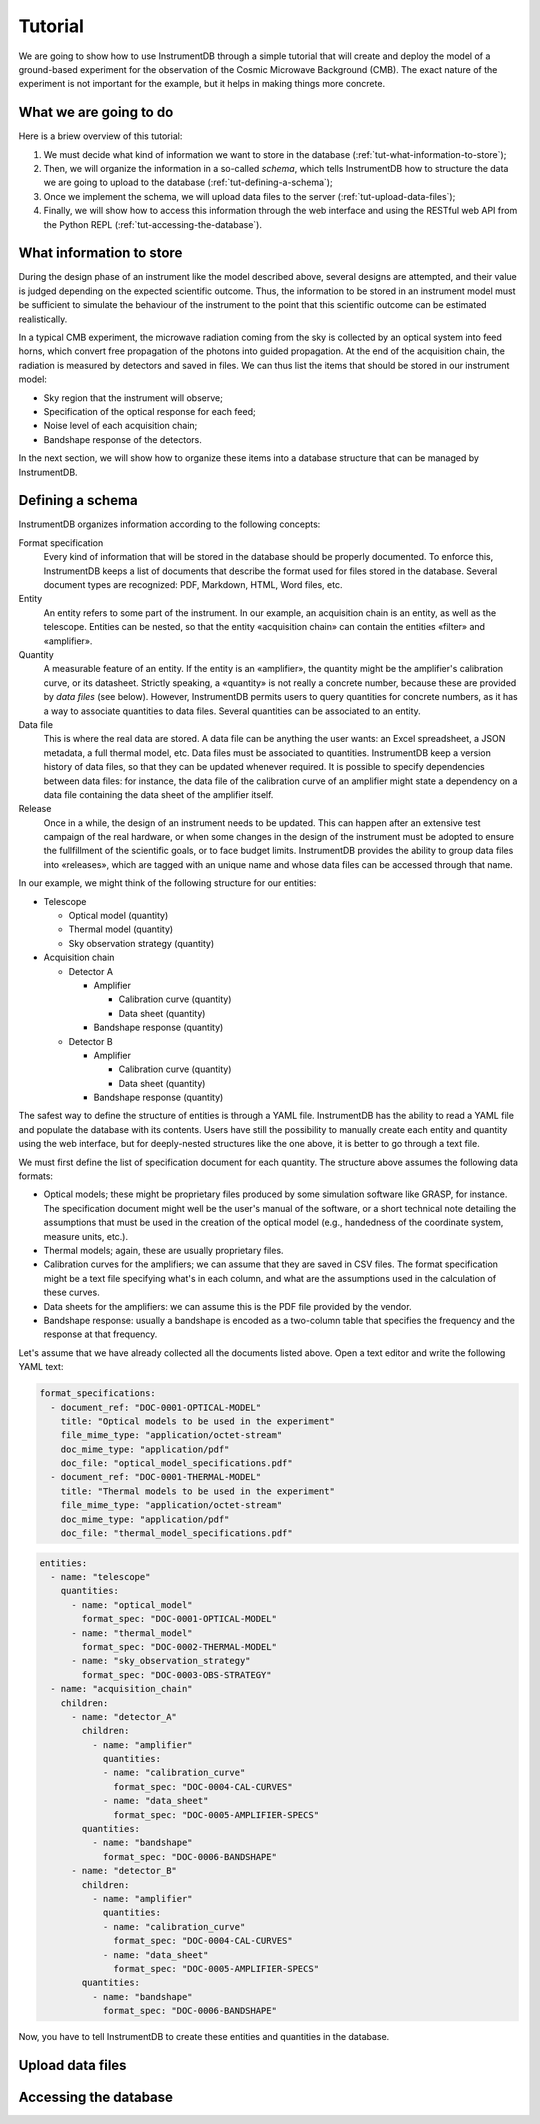 Tutorial
========

We are going to show how to use InstrumentDB through a simple tutorial
that will create and deploy the model of a ground-based experiment
for the observation of the Cosmic Microwave Background (CMB). The exact
nature of the experiment is not important for the example, but it helps
in making things more concrete.

What we are going to do
-----------------------

Here is a briew overview of this tutorial:

1. We must decide what kind of information we want to store in the database
   (:ref:`tut-what-information-to-store`);

2. Then, we will organize the information in a so-called `schema`, which
   tells InstrumentDB how to structure the data we are going to upload to
   the database (:ref:`tut-defining-a-schema`);

3. Once we implement the schema, we will upload data files to the
   server (:ref:`tut-upload-data-files`);

4. Finally, we will show how to access this information through the web
   interface and using the RESTful web API from the Python REPL
   (:ref:`tut-accessing-the-database`).

.. _tut-what-information-to-store:

What information to store
-------------------------

During the design phase of an instrument like the model described above,
several designs are attempted, and their value is judged depending on the
expected scientific outcome. Thus, the information to be stored in an
instrument model must be sufficient to simulate the behaviour of the
instrument to the point that this scientific outcome can be estimated
realistically.

In a typical CMB experiment, the microwave radiation coming from the
sky is collected by an optical system into feed horns, which convert
free propagation of the photons into guided propagation. At the end
of the acquisition chain, the radiation is measured by detectors and
saved in files. We can thus list the items that should be stored in our
instrument model:

- Sky region that the instrument will observe;
- Specification of the optical response for each feed;
- Noise level of each acquisition chain;
- Bandshape response of the detectors.

In the next section, we will show how to organize these items into a
database structure that can be managed by InstrumentDB.

.. _tut-defining-a-schema:

Defining a schema
-----------------

InstrumentDB organizes information according to the following concepts:

Format specification
   Every kind of information that will be stored in the database should be
   properly documented. To enforce this, InstrumentDB keeps a list of
   documents that describe the format used for files stored in the database.
   Several document types are recognized: PDF, Markdown, HTML, Word files, etc.

Entity
   An entity refers to some part of the instrument. In our example, an
   acquisition chain is an entity, as well as the telescope. Entities
   can be nested, so that the entity «acquisition chain» can contain the
   entities «filter» and «amplifier».

Quantity
   A measurable feature of an entity. If the entity is an «amplifier»,
   the quantity might be the amplifier's calibration curve, or its
   datasheet. Strictly speaking, a «quantity» is not really a concrete number,
   because these are provided by `data files` (see below). However, InstrumentDB
   permits users to query quantities for concrete numbers, as it has a
   way to associate quantities to data files.
   Several quantities can be associated to an entity.

Data file
   This is where the real data are stored. A data file can be anything the user
   wants: an Excel spreadsheet, a JSON metadata, a full thermal model, etc.
   Data files must be associated to quantities. InstrumentDB keep a version
   history of data files, so that they can be updated whenever required.
   It is possible to specify dependencies between data files: for instance,
   the data file of the calibration curve of an amplifier might state a
   dependency on a data file containing the data sheet of the amplifier
   itself.

Release
   Once in a while, the design of an instrument needs to be updated. This
   can happen after an extensive test campaign of the real hardware, or
   when some changes in the design of the instrument must be adopted to
   ensure the fullfillment of the scientific goals, or to face budget limits.
   InstrumentDB provides the ability to group data files into «releases»,
   which are tagged with an unique name and whose data files can be accessed
   through that name.

In our example, we might think of the following structure for our entities:

- Telescope

  - Optical model (quantity)
  - Thermal model (quantity)
  - Sky observation strategy (quantity)

- Acquisition chain

  - Detector A

    - Amplifier

      - Calibration curve (quantity)
      - Data sheet (quantity)

    - Bandshape response (quantity)

  - Detector B

    - Amplifier

      - Calibration curve (quantity)
      - Data sheet (quantity)

    - Bandshape response (quantity)

The safest way to define the structure of entities is through a YAML file.
InstrumentDB has the ability to read a YAML file and populate the database
with its contents. Users have still the possibility to manually create
each entity and quantity using the web interface, but for deeply-nested
structures like the one above, it is better to go through a text file.

We must first define the list of specification document for each quantity.
The structure above assumes the following data formats:

- Optical models; these might be proprietary files produced by some
  simulation software like GRASP, for instance. The specification document
  might well be the user's manual of the software, or a short technical
  note detailing the assumptions that must be used in the creation of the
  optical model (e.g., handedness of the coordinate system, measure units,
  etc.).
- Thermal models; again, these are usually proprietary files.
- Calibration curves for the amplifiers; we can assume that they are saved
  in CSV files. The format specification might be a text file specifying
  what's in each column, and what are the assumptions used in the calculation
  of these curves.
- Data sheets for the amplifiers: we can assume this is the PDF file provided
  by the vendor.
- Bandshape response: usually a bandshape is encoded as a two-column table
  that specifies the frequency and the response at that frequency.

Let's assume that we have already collected all the documents listed above.
Open a text editor and write the following YAML text:

.. code-block:: yaml

  format_specifications:
    - document_ref: "DOC-0001-OPTICAL-MODEL"
      title: "Optical models to be used in the experiment"
      file_mime_type: "application/octet-stream"
      doc_mime_type: "application/pdf"
      doc_file: "optical_model_specifications.pdf"
    - document_ref: "DOC-0001-THERMAL-MODEL"
      title: "Thermal models to be used in the experiment"
      file_mime_type: "application/octet-stream"
      doc_mime_type: "application/pdf"
      doc_file: "thermal_model_specifications.pdf"

.. code-block:: yaml

   entities:
     - name: "telescope"
       quantities:
         - name: "optical_model"
           format_spec: "DOC-0001-OPTICAL-MODEL"
         - name: "thermal_model"
           format_spec: "DOC-0002-THERMAL-MODEL"
         - name: "sky_observation_strategy"
           format_spec: "DOC-0003-OBS-STRATEGY"
     - name: "acquisition_chain"
       children:
         - name: "detector_A"
           children:
             - name: "amplifier"
               quantities:
               - name: "calibration_curve"
                 format_spec: "DOC-0004-CAL-CURVES"
               - name: "data_sheet"
                 format_spec: "DOC-0005-AMPLIFIER-SPECS"
           quantities:
             - name: "bandshape"
               format_spec: "DOC-0006-BANDSHAPE"
         - name: "detector_B"
           children:
             - name: "amplifier"
               quantities:
               - name: "calibration_curve"
                 format_spec: "DOC-0004-CAL-CURVES"
               - name: "data_sheet"
                 format_spec: "DOC-0005-AMPLIFIER-SPECS"
           quantities:
             - name: "bandshape"
               format_spec: "DOC-0006-BANDSHAPE"


Now, you have to tell InstrumentDB to create these entities and quantities
in the database.

.. _tut-upload-data-files:

Upload data files
-----------------

.. _tut-accessing-the-database:

Accessing the database
----------------------
